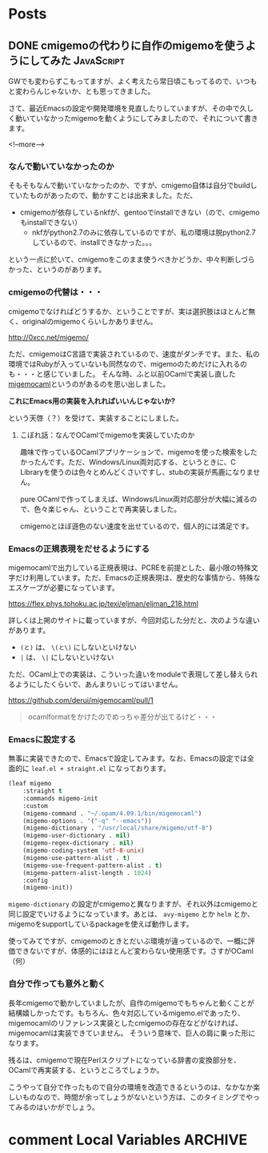 #+STARTUP: content logdone inlneimages

#+HUGO_BASE_DIR: ../../../
#+HUGO_AUTO_SET_LASTMOD: t
#+AUTHOR: derui

* Posts
:PROPERTIES:
:EXPORT_HUGO_SECTION: post/2020/05
:END:

** DONE cmigemoの代わりに自作のmigemoを使うようにしてみた        :JavaScript:
CLOSED: [2020-05-05 火 10:52]
:PROPERTIES:
:EXPORT_FILE_NAME: use_selfmade_migemo
:END:

GWでも変わらずこもってますが、よく考えたら常日頃こもってるので、いつもと変わらんじゃないか、とも思ってきました。

さて、最近Emacsの設定や開発環境を見直したりしていますが、その中で久しく動いていなかったmigemoを動くようにしてみましたので、それについて書きます。

<!--more-->

*** なんで動いていなかったのか
そもそもなんで動いていなかったのか、ですが、cmigemo自体は自分でbuildしていたものがあったので、動かすことは出来ました。ただ、

- cmigemoが依存しているnkfが、gentooでinstallできない（ので、cmigemoもinstallできない）
  - nkfがpython2.7のみに依存しているのですが、私の環境は脱python2.7しているので、installできなかった。。。


という一点に於いて、cmigemoをこのまま使うべきかどうか、中々判断しづらかった、というのがあります。

*** cmigemoの代替は・・・
cmigemoでなければどうするか、ということですが、実は選択肢はほとんど無く、originalのmigemoくらいしかありません。

http://0xcc.net/migemo/

ただ、cmigemoはC言語で実装されているので、速度がダンチです。また、私の環境ではRubyが入っていないも同然なので、migemoのためだけに入れるのも・・・と感じていました。
そんな時、ふと以前OCamlで実装し直した[[https://github.com/derui/migemocaml][migemocaml]]というのがあるのを思い出しました。

*これにEmacs用の実装を入れればいいんじゃないか?* 

という天啓（？）を受けて、実装することにしました。

**** こぼれ話：なんでOCamlでmigemoを実装していたのか
趣味で作っているOCamlアプリケーションで、migemoを使った検索をしたかったんです。ただ、Windows/Linux両対応する、というときに、C Libraryを使うのは色々とめんどくさいですし、stubの実装が馬鹿になりません。

pure OCamlで作ってしまえば、Windows/Linux両対応部分が大幅に減るので、色々楽じゃん、ということで再実装しました。

cmigemoとほぼ遜色のない速度を出せているので、個人的には満足です。

*** Emacsの正規表現をだせるようにする
migemocamlで出力している正規表現は、PCREを前提とした、最小限の特殊文字だけ利用しています。ただ、Emacsの正規表現は、歴史的な事情から、特殊なエスケープが必要になっています。

https://flex.phys.tohoku.ac.jp/texi/eljman/eljman_218.html

詳しくは上掲のサイトに載っていますが、今回対応した分だと、次のような違いがあります。

- ~(と)~ は、 ~\(と\)~ にしないといけない
- ~|~ は、 ~\|~ にしないといけない


ただ、OCaml上での実装は、こういった違いをmoduleで表現して差し替えられるようにしたくらいで、あんまりいじってはいません。

https://github.com/derui/migemocaml/pull/1

#+begin_quote
ocamlformatをかけたのでめっちゃ差分が出てるけど・・・
#+end_quote

*** Emacsに設定する
無事に実装できたので、Emacsで設定してみます。なお、Emacsの設定では全面的に ~leaf.el + straight.el~ になっております。

#+begin_src emacs-lisp
  (leaf migemo
      :straight t
      :commands migemo-init
      :custom
      (migemo-command . "~/.opam/4.09.1/bin/migemocaml")
      (migemo-options . '("-q" "--emacs"))
      (migemo-dictionary . "/usr/local/share/migemo/utf-8")
      (migemo-user-dictionary . nil)
      (migemo-regex-dictionary . nil)
      (migemo-coding-system 'utf-8-unix)
      (migemo-use-pattern-alist . t)
      (migemo-use-frequent-pattern-alist . t)
      (migemo-pattern-alist-length . 1024)
      :config
      (migemo-init))
#+end_src

~migemo-dictionary~ の設定がcmigemoと異なりますが、それ以外はcmigemoと同じ設定でいけるようになっています。あとは、 ~avy-migemo~ とか ~helm~ とか、migemoをsupportしているpackageを使えば動作します。

使ってみてですが、cmigemoのときとだいぶ環境が違っているので、一概に評価できないですが、体感的にはほとんど変わらない使用感です。さすがOCaml（何）

*** 自分で作っても意外と動く
長年cmigemoで動かしていましたが、自作のmigemoでもちゃんと動くことが結構嬉しかったです。もちろん、色々対応しているmigemo.elであったり、migemocamlのリファレンス実装としたcmigemoの存在などがなければ、migemocamlは実装できていません。
そういう意味で、巨人の肩に乗った形になります。

残るは、cmigemoで現在Perlスクリプトになっている辞書の変換部分を、OCamlで再実装する、というところでしょうか。

こうやって自分で作ったもので自分の環境を改造できるというのは、なかなか楽しいものなので、時間が余ってしょうがないという方は、このタイミングでやってみるのはいかがでしょう。

* comment Local Variables                                           :ARCHIVE:
# Local Variables:
# eval: (org-hugo-auto-export-mode)
# End:
